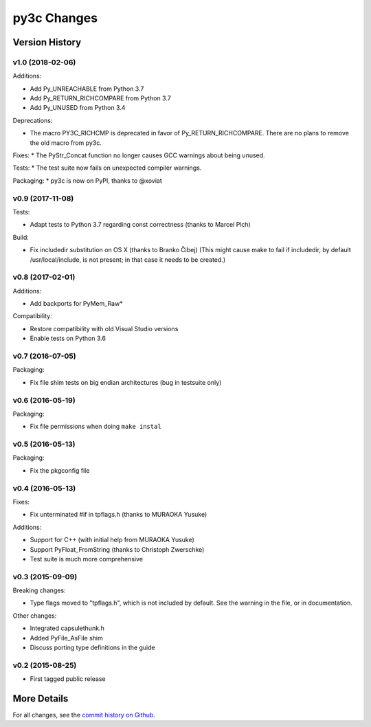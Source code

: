 
============
py3c Changes
============


Version History
===============

v1.0 (2018-02-06)
-----------------

Additions:

* Add Py_UNREACHABLE from Python 3.7
* Add Py_RETURN_RICHCOMPARE from Python 3.7
* Add Py_UNUSED from Python 3.4

Deprecations:

* The macro PY3C_RICHCMP is deprecated in favor of Py_RETURN_RICHCOMPARE.
  There are no plans to remove the old macro from py3c.

Fixes:
* The PyStr_Concat function no longer causes GCC warnings about being unused.

Tests:
* The test suite now fails on unexpected compiler warnings.

Packaging:
* py3c is now on PyPI, thanks to @xoviat


v0.9 (2017-11-08)
-----------------

Tests:

* Adapt tests to Python 3.7 regarding const correctness (thanks to Marcel Plch)

Build:

* Fix includedir substitution on OS X (thanks to Branko Čibej)
  (This might cause make to fail if includedir, by default /usr/local/include,
  is not present; in that case it needs to be created.)


v0.8 (2017-02-01)
-----------------

Additions:

* Add backports for PyMem_Raw*

Compatibility:

* Restore compatibility with old Visual Studio versions
* Enable tests on Python 3.6


v0.7 (2016-07-05)
-----------------

Packaging:

* Fix file shim tests on big endian architectures (bug in testsuite only)


v0.6 (2016-05-19)
-----------------

Packaging:

* Fix file permissions when doing ``make instal``


v0.5 (2016-05-13)
-----------------

Packaging:

* Fix the pkgconfig file


v0.4 (2016-05-13)
-----------------

Fixes:

* Fix unterminated #if in tpflags.h (thanks to MURAOKA Yusuke)

Additions:

* Support for C++ (with initial help from MURAOKA Yusuke)
* Support PyFloat_FromString (thanks to Christoph Zwerschke)
* Test suite is much more comprehensive


v0.3 (2015-09-09)
-----------------

Breaking changes:

* Type flags moved to "tpflags.h", which is not included by default.
  See the warning in the file, or in documentation.

Other changes:

* Integrated capsulethunk.h
* Added PyFile_AsFile shim
* Discuss porting type definitions in the guide


v0.2 (2015-08-25)
-----------------

* First tagged public release


More Details
============

For all changes, see the `commit history on Github <https://github.com/encukou/py3c/commits/master>`_.
